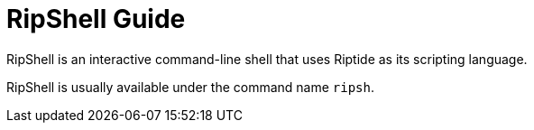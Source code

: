 = RipShell Guide

RipShell is an interactive command-line shell that uses Riptide as its scripting language.

RipShell is usually available under the command name `ripsh`.
